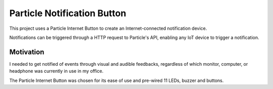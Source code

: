 ============================
Particle Notification Button
============================

This project uses a Particle Internet Button to create an Internet-connected notification device.

Notifications can be triggered through a HTTP request to Particle's API, enabling any IoT device to trigger a notification.

Motivation
==========

I needed to get notified of events through visual and audible feedbacks, regardless of which monitor, computer, or headphone was currently in use in my office.

The Particle Internet Button was chosen for its ease of use and pre-wired 11 LEDs, buzzer and buttons.

